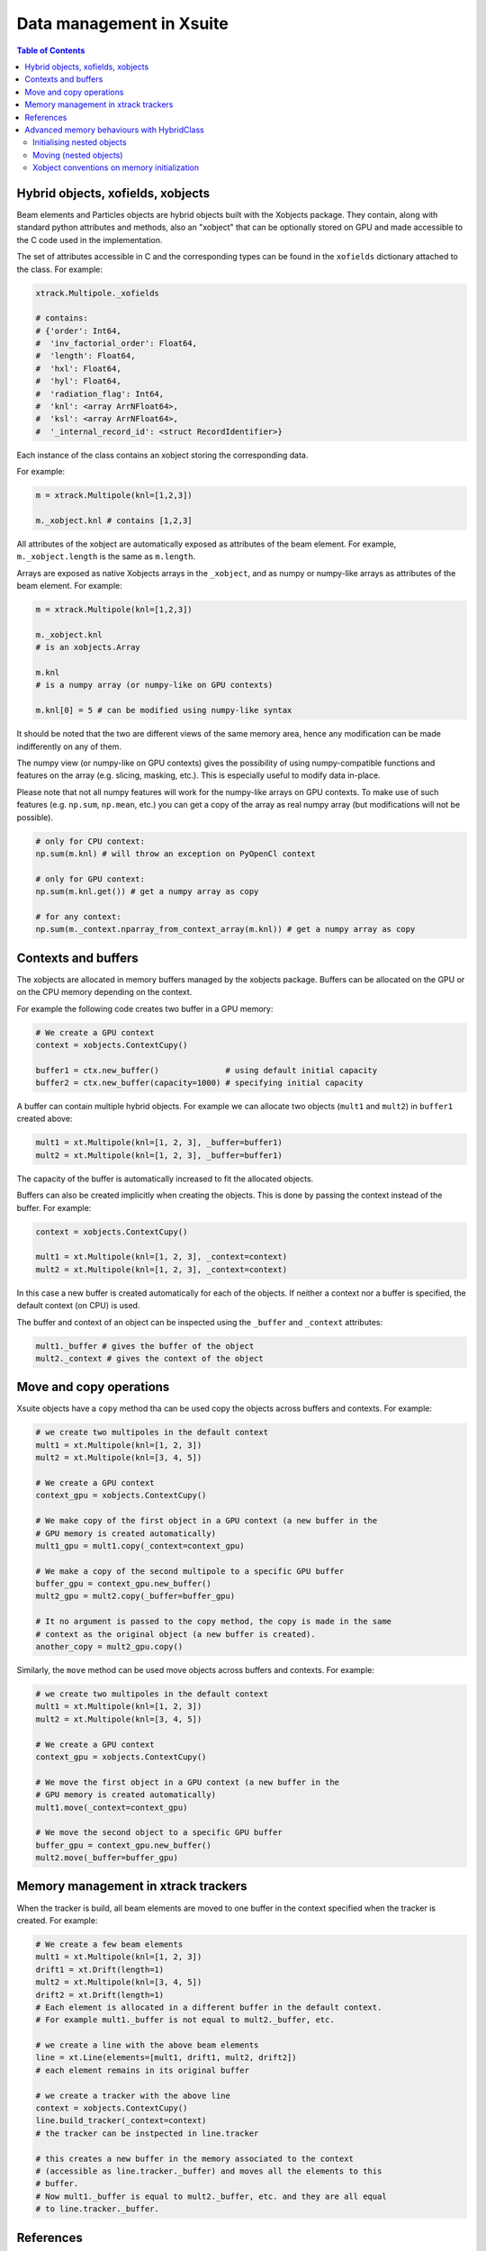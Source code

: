 
=========================
Data management in Xsuite
=========================

.. contents:: Table of Contents
    :depth: 3

Hybrid objects, xofields, xobjects
==================================

Beam elements and Particles objects are hybrid objects built with the Xobjects
package. They contain, along with standard python attributes and methods,
also an "xobject" that can be optionally stored on GPU and made accessible to
the C code used in the implementation.

The set of attributes accessible in C and the corresponding types can be found in
the ``xofields`` dictionary attached to the class. For example:

.. code-block:: python

    xtrack.Multipole._xofields

    # contains:
    # {'order': Int64,
    #  'inv_factorial_order': Float64,
    #  'length': Float64,
    #  'hxl': Float64,
    #  'hyl': Float64,
    #  'radiation_flag': Int64,
    #  'knl': <array ArrNFloat64>,
    #  'ksl': <array ArrNFloat64>,
    #  '_internal_record_id': <struct RecordIdentifier>}

Each instance of the class contains an xobject storing the corresponding data.

For example:

.. code-block:: python

    m = xtrack.Multipole(knl=[1,2,3])

    m._xobject.knl # contains [1,2,3]

All attributes of the xobject are automatically exposed as attributes of the beam element.
For example, ``m._xobject.length`` is the same as ``m.length``.

Arrays are exposed as native Xobjects arrays in the ``_xobject``, and
as numpy or numpy-like arrays as attributes of the beam element. For example:

.. code-block:: python

    m = xtrack.Multipole(knl=[1,2,3])

    m._xobject.knl
    # is an xobjects.Array

    m.knl
    # is a numpy array (or numpy-like on GPU contexts)

    m.knl[0] = 5 # can be modified using numpy-like syntax

It should be noted that the two are different views of the same memory area,
hence any modification can be made indifferently on any of them.

The numpy view (or numpy-like on GPU contexts) gives the possibility of using
numpy-compatible functions and features on the array (e.g. slicing, masking, etc.).
This is especially useful to modify data in-place.

Please note that not all numpy features will work for the numpy-like arrays on GPU contexts.
To make use of such features (e.g. ``np.sum``, ``np.mean``, etc.) you can get a copy
of the array as real numpy array (but modifications will not be possible).

.. code-block:: python

    # only for CPU context:
    np.sum(m.knl) # will throw an exception on PyOpenCl context

    # only for GPU context:
    np.sum(m.knl.get()) # get a numpy array as copy

    # for any context:
    np.sum(m._context.nparray_from_context_array(m.knl)) # get a numpy array as copy


Contexts and buffers
====================

The xobjects are allocated in memory buffers managed by the xobjects package.
Buffers can be allocated on the GPU or on the CPU memory depending on the context.

For example the following code creates two buffer in a GPU memory:

.. code-block:: python

    # We create a GPU context
    context = xobjects.ContextCupy()

    buffer1 = ctx.new_buffer()              # using default initial capacity
    buffer2 = ctx.new_buffer(capacity=1000) # specifying initial capacity

A buffer can contain multiple hybrid objects. For example we can allocate two
objects (``mult1`` and ``mult2``) in ``buffer1`` created above:

.. code-block:: python

    mult1 = xt.Multipole(knl=[1, 2, 3], _buffer=buffer1)
    mult2 = xt.Multipole(knl=[1, 2, 3], _buffer=buffer1)

The capacity of the buffer is automatically increased to fit the allocated objects.

Buffers can also be created implicitly when creating the objects. This is done
by passing the context instead of the buffer. For example:

.. code-block:: python

    context = xobjects.ContextCupy()

    mult1 = xt.Multipole(knl=[1, 2, 3], _context=context)
    mult2 = xt.Multipole(knl=[1, 2, 3], _context=context)

In this case a new buffer is created automatically for each of the objects.
If neither a context nor a buffer is specified, the default context (on CPU)
is used.

The buffer and context of an object can be inspected using the ``_buffer`` and
``_context`` attributes:

.. code-block:: python

    mult1._buffer # gives the buffer of the object
    mult2._context # gives the context of the object

Move and copy operations
========================

Xsuite objects have a ``copy`` method tha can be used copy the objects across
buffers and contexts. For example:

.. code-block:: python

    # we create two multipoles in the default context
    mult1 = xt.Multipole(knl=[1, 2, 3])
    mult2 = xt.Multipole(knl=[3, 4, 5])

    # We create a GPU context
    context_gpu = xobjects.ContextCupy()

    # We make copy of the first object in a GPU context (a new buffer in the
    # GPU memory is created automatically)
    mult1_gpu = mult1.copy(_context=context_gpu)

    # We make a copy of the second multipole to a specific GPU buffer
    buffer_gpu = context_gpu.new_buffer()
    mult2_gpu = mult2.copy(_buffer=buffer_gpu)

    # It no argument is passed to the copy method, the copy is made in the same
    # context as the original object (a new buffer is created).
    another_copy = mult2_gpu.copy()


Similarly, the ``move`` method can be used move objects across buffers and contexts.
For example:

.. code-block:: python

    # we create two multipoles in the default context
    mult1 = xt.Multipole(knl=[1, 2, 3])
    mult2 = xt.Multipole(knl=[3, 4, 5])

    # We create a GPU context
    context_gpu = xobjects.ContextCupy()

    # We move the first object in a GPU context (a new buffer in the
    # GPU memory is created automatically)
    mult1.move(_context=context_gpu)

    # We move the second object to a specific GPU buffer
    buffer_gpu = context_gpu.new_buffer()
    mult2.move(_buffer=buffer_gpu)

Memory management in xtrack trackers
====================================

When the tracker is build, all beam elements are moved to one
buffer in the context specified when the tracker is created. For example:

.. code-block:: python

    # We create a few beam elements
    mult1 = xt.Multipole(knl=[1, 2, 3])
    drift1 = xt.Drift(length=1)
    mult2 = xt.Multipole(knl=[3, 4, 5])
    drift2 = xt.Drift(length=1)
    # Each element is allocated in a different buffer in the default context.
    # For example mult1._buffer is not equal to mult2._buffer, etc.

    # we create a line with the above beam elements
    line = xt.Line(elements=[mult1, drift1, mult2, drift2])
    # each element remains in its original buffer

    # we create a tracker with the above line
    context = xobjects.ContextCupy()
    line.build_tracker(_context=context)
    # the tracker can be instpected in line.tracker

    # this creates a new buffer in the memory associated to the context
    # (accessible as line.tracker._buffer) and moves all the elements to this
    # buffer.
    # Now mult1._buffer is equal to mult2._buffer, etc. and they are all equal
    # to line.tracker._buffer.

References
==========

References can be used to have fields of different objects to point to the same
data. To do so all both the referencing objects and the referenced objects must
be in the same buffer. For example:

.. code-block:: python

    import xobjects as xo

    class Inner(xo.HybridClass):
        _xofields = {
            'num': xo.Int64,
        }

    class Outer(xo.HybridClass):
        _xofields = {
            'inner': Inner,
            'ref_to_inner': xo.Ref(Inner), # is reference
        }

    # We create a buffer
    buffer = xo.ContextCupy().new_buffer()

    # We create an object of type Inner
    inner = Inner(num=1, _buffer=buffer)

    # We create two objects of type Outer
    outer1 = Outer(_buffer=buffer)
    outer2 = Outer(_buffer=buffer)

    # We set the reference of outer1 and outer2 to inner
    outer1.ref_to_inner = inner
    outer2.ref_to_inner = inner

    # We change the value of inner.num
    inner.num = 2

    # We check that the value of outer1.inner.num and outer2.inner.num have
    # changed as well
    print(outer1.inner.num) # prints 2
    print(outer2.inner.num) # prints 2

Advanced memory behaviours with HybridClass
===========================================

When instantiating, moving, copying, or assigning values to fields of a
``HybridClass``, especially if such a class contains references, in some
advanced cases the expected behaviour of such operations is not obvious.
Below we present comprehensive set of scenarios that demonstrate when values
are copied, and which operations are disallowed.

We shall use the following example classes throughout this section:

.. code-block:: python

    import xobjects as xo

    class Inner(xo.HybridClass):
        _xofields = {
            'num': xo.Int64,
        }

    class Outer(xo.HybridClass):
        _xofields = {
            'inner': Inner,
            'ref': xo.Ref(Inner),
        }

As well as the following function, which prints a summary of where a
``HybridClass`` is located in memory.

.. code-block:: python

    def whereis(obj: xo.HybridClass, _buffers=[]):
        context = obj._context.__class__.__name__
        if obj._buffer in _buffers:
            buffer_id = _buffers.index(obj._buffer)
        else:
            buffer_id = len(_buffers)
            _buffers.append(obj._buffer)
        offset = obj._offset
        print(f"context={context}, buffer={buffer_id}, offset={offset}")

Initialising nested objects
---------------------------

Below ``Outer`` is instantiated in the same buffer as ``Inner``, and so
the reference field ``outer.ref`` is bound to the same xobject as ``inner``.
Therefore, any changes to one are applied to another.

.. code-block:: python

    buf = xo.context_default.new_buffer()
    inner = Inner(num=42, _buffer=buf)
    outer = Outer(inner=inner, ref=inner, _buffer=buf)

    whereis(outer)          # => context=ContextCpu, buffer=0, offset=8
    whereis(outer.inner)    # ditto, since outer.inner is the first field of outer
    whereis(outer.ref)      # => context=ContextCpu, buffer=0, offset=0
    whereis(inner)          # ditto, since the reference points to the original object

    inner.num = 14          # changing inner...
    print(outer.ref.num)    # (=> 14) changes outer.ref...
    print(outer.inner.num)  # (=> 42) but not the copied outer.inner

Since a reference to an object in a different buffer to the one owning the
reference is disallowed, below, when  ``Outer`` is instantiated with an
``inner`` object coming from a different buffer, an error is produced.

.. code-block:: python

    # If unspecified, every object gets its own buffer:
    inner = Inner(num=7)
    outer = Outer(inner=inner, ref=inner)
    # Gives MemoryError - Cannot make a reference to an object in a different
    #                     buffer.


Same behaviour can be observed when instantiating ``Outer`` with an ``inner``
coming from a different context (and therefore a different buffer):

.. code-block:: python

    context_cpu = xo.ContextCpu()
    context_ocl = xo.ContextPyopencl()

    inner = Inner(num=99, _context=context_cpu)
    outer = Outer(inner=inner, ref=inner, _context=context_ocl)
    # Gives MemoryError - Cannot make a reference to an object in a different
    #                     buffer.

When fields are assigned to an already instantiated hybrid object, as opposed to
doing that in the initialiser, the behaviour is analogous to the above.

Moving (nested objects)
-----------------------

In general, we cannot move the objects of type ``Outer`` from the examples
before, as ``Outer`` contains references:

.. code-block:: python

    buffer = xo.context_default.new_buffer(capacity=256)
    inner = Inner(num=0x1020_3040_5060_7080, _buffer=buffer)
    outer = Outer(inner=inner, ref=inner, _buffer=buffer)

    outer.move(_context=xo.ContextPyopencl())
    # Gives an error as the object cannot be moved, as it contains references
    # to other objects.

We also prohibit moving any of the fields of ``outer``, as they are part of
an underlying fixed structure defined by the ``xo.Struct`` associated with
the hybrid class ``Outer``:

.. code-block:: python

    outer.inner.move(_context=xo.ContextPyopencl())
    # Gives an error as the object cannot be moved, as it contains references
    # to other objects.

In all cases when we move an object specifying ``_offset`` manually, we risk the
corruption of the data in the buffer. See the below example of a potentially
destructive behaviour.

.. code-block:: python

    buffer = xo.context_default.new_buffer(capacity=256)
    inner = Inner(num=0x1122_3344_5566_7788, _buffer=buffer)
    inner2 = Inner(num=0x1020_3040_5060_7080, _buffer=buffer)

    # let us see the value of inner2.num:
    print(inner2.num)  # => 0x1020_3040_5060_7080

    inner.move(_offset=4, _buffer=buffer)

    # as a result of the above move, inner2 is corrupted, as we moved
    # inner such that it overlaps with inner2 in the buffer
    print(inner2.num)  # => 0x1020_3040_1122_3344

When ``_offset`` is not given, ``xsuite`` will automatically move the object
safely to the free space in the buffer, expanding it, if needed.

.. code-block:: python

    inner1 = Inner(num=135)
    inner2 = Inner(num=531)

    whereis(inner1)		# => context=ContextCpu, buffer=6, offset=0
    whereis(inner2)		# => context=ContextCpu, buffer=7, offset=0

    buffer = xo.context_default.new_buffer(capacity=16)

    inner2.move(_buffer=buffer)
    inner1.move(_buffer=buffer)

    # inner1 and inner2 are moved to buffer, safely next to each other:
    whereis(inner1)		# => context=ContextCpu, buffer=8, offset=8
    whereis(inner2)		# => context=ContextCpu, buffer=8, offset=0

The same holds true for moving objects between contexts:

.. code-block:: python

    # We make sure our two objects are on the CPU context:
    inner1 = Inner(num=10, _context=xo.ContextCpu())
    inner2 = Inner(num=-10, _context=xo.ContextCpu())

    inner1.move(_context=xo.ContextPyopencl())
    inner2.move(_context=xo.ContextPyopencl())

    # After we move them to the OpenCL context, they are by default in separate buffers
    whereis(inner1)		# => context=ContextPyopencl, buffer=9, offset=0
    whereis(inner2)		# => context=ContextPyopencl, buffer=10, offset=0

    # We can place them in the same buffer, as before. Let us try the CUDA context:
    context_cuda = xo.ContextCupy()
    buffer = context_cuda.new_buffer(capacity=1) # (note that the buffer will grow)

    inner1.move(_buffer=buffer, _context=context_cuda)
    inner2.move(_buffer=buffer, _context=context_cuda)

    # We can see that the objects are next to each other:
    whereis(inner1)		# => context=ContextCupy, buffer=11, offset=0
    whereis(inner2)		# => context=ContextCupy, buffer=11, offset=8

It is important to know, that some of the types will be different between
contexts. This applies in particular to arrays:

.. code-block:: python

    class TestArrays(xo.HybridClass):
        _xofields = {
            'array': xo.Int8[8],
        }

    test_cpu = TestArrays(array=range(8), _context=xo.ContextCpu())
    test_cl = TestArrays(array=range(8), _context=xo.ContextPyopencl())
    test_cupy = TestArrays(array=range(8), _context=xo.ContextCupy())

    print(test_cpu.array)	# => list(range(8))
    print(test_cl.array)	# ditto
    print(test_cupy.array) 	# ditto

    print([type(x.array) for x in (test_cpu, test_cl, test_cupy)])
                # => [numpy.ndarray, pyopencl.array.Array, cupy.ndarray]


Xobject conventions on memory initialization
--------------------------------------------

Xobject always accepts a combination of `_context`, `_buffer`, `_offset` to indentify and/or allocate the memory to which data is written:


======== ======== ======== ==================================================================================
             Inputs           Output
-------------------------- ----------------------------------------------------------------------------------
_context  _buffer  _offset  xobject
======== ======== ======== ==================================================================================
  None     None     None    `ContextCPU` is used to allocate an new buffer, allocate new memory at 0 offset
not None   None     None    `_context` is used to allocate a new buffer and allocate new memory at 0 offset
  None   not None   None    `_buffer` is used to allocate new memory at the first free offset
  None   not None not None  memory at `_offset` in `_buffer` is used without allocation
======== ======== ======== ==================================================================================

Other combinations are not meaningful and should raise an exception (to be implemented).

